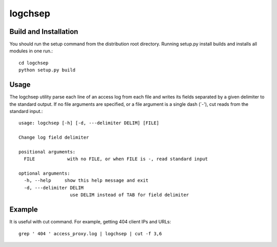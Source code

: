 ========
logchsep
========

Build and Installation
----------------------
You should run the setup command from the distribution root directory.
Running setup.py install builds and installs all modules in one run.::
    cd logchsep
    python setup.py build

Usage
-----
The logchsep utility parse each line of an access log from each file
and writes its fields separated by a given delimiter to the standard
output.  If no file arguments are specified, or a file argument is a
single dash (`-'), cut reads from the standard input.::
    usage: logchsep [-h] [-d, ---delimiter DELIM] [FILE]

    Change log field delimiter

    positional arguments:
      FILE            with no FILE, or when FILE is -, read standard input

    optional arguments:
      -h, --help     show this help message and exit
      -d, ---delimiter DELIM
                       use DELIM instead of TAB for field delimiter

Example
-------
It is useful with cut command.  
For example, getting 404 client IPs and URLs::
    grep ' 404 ' access_proxy.log | logchsep | cut -f 3,6
